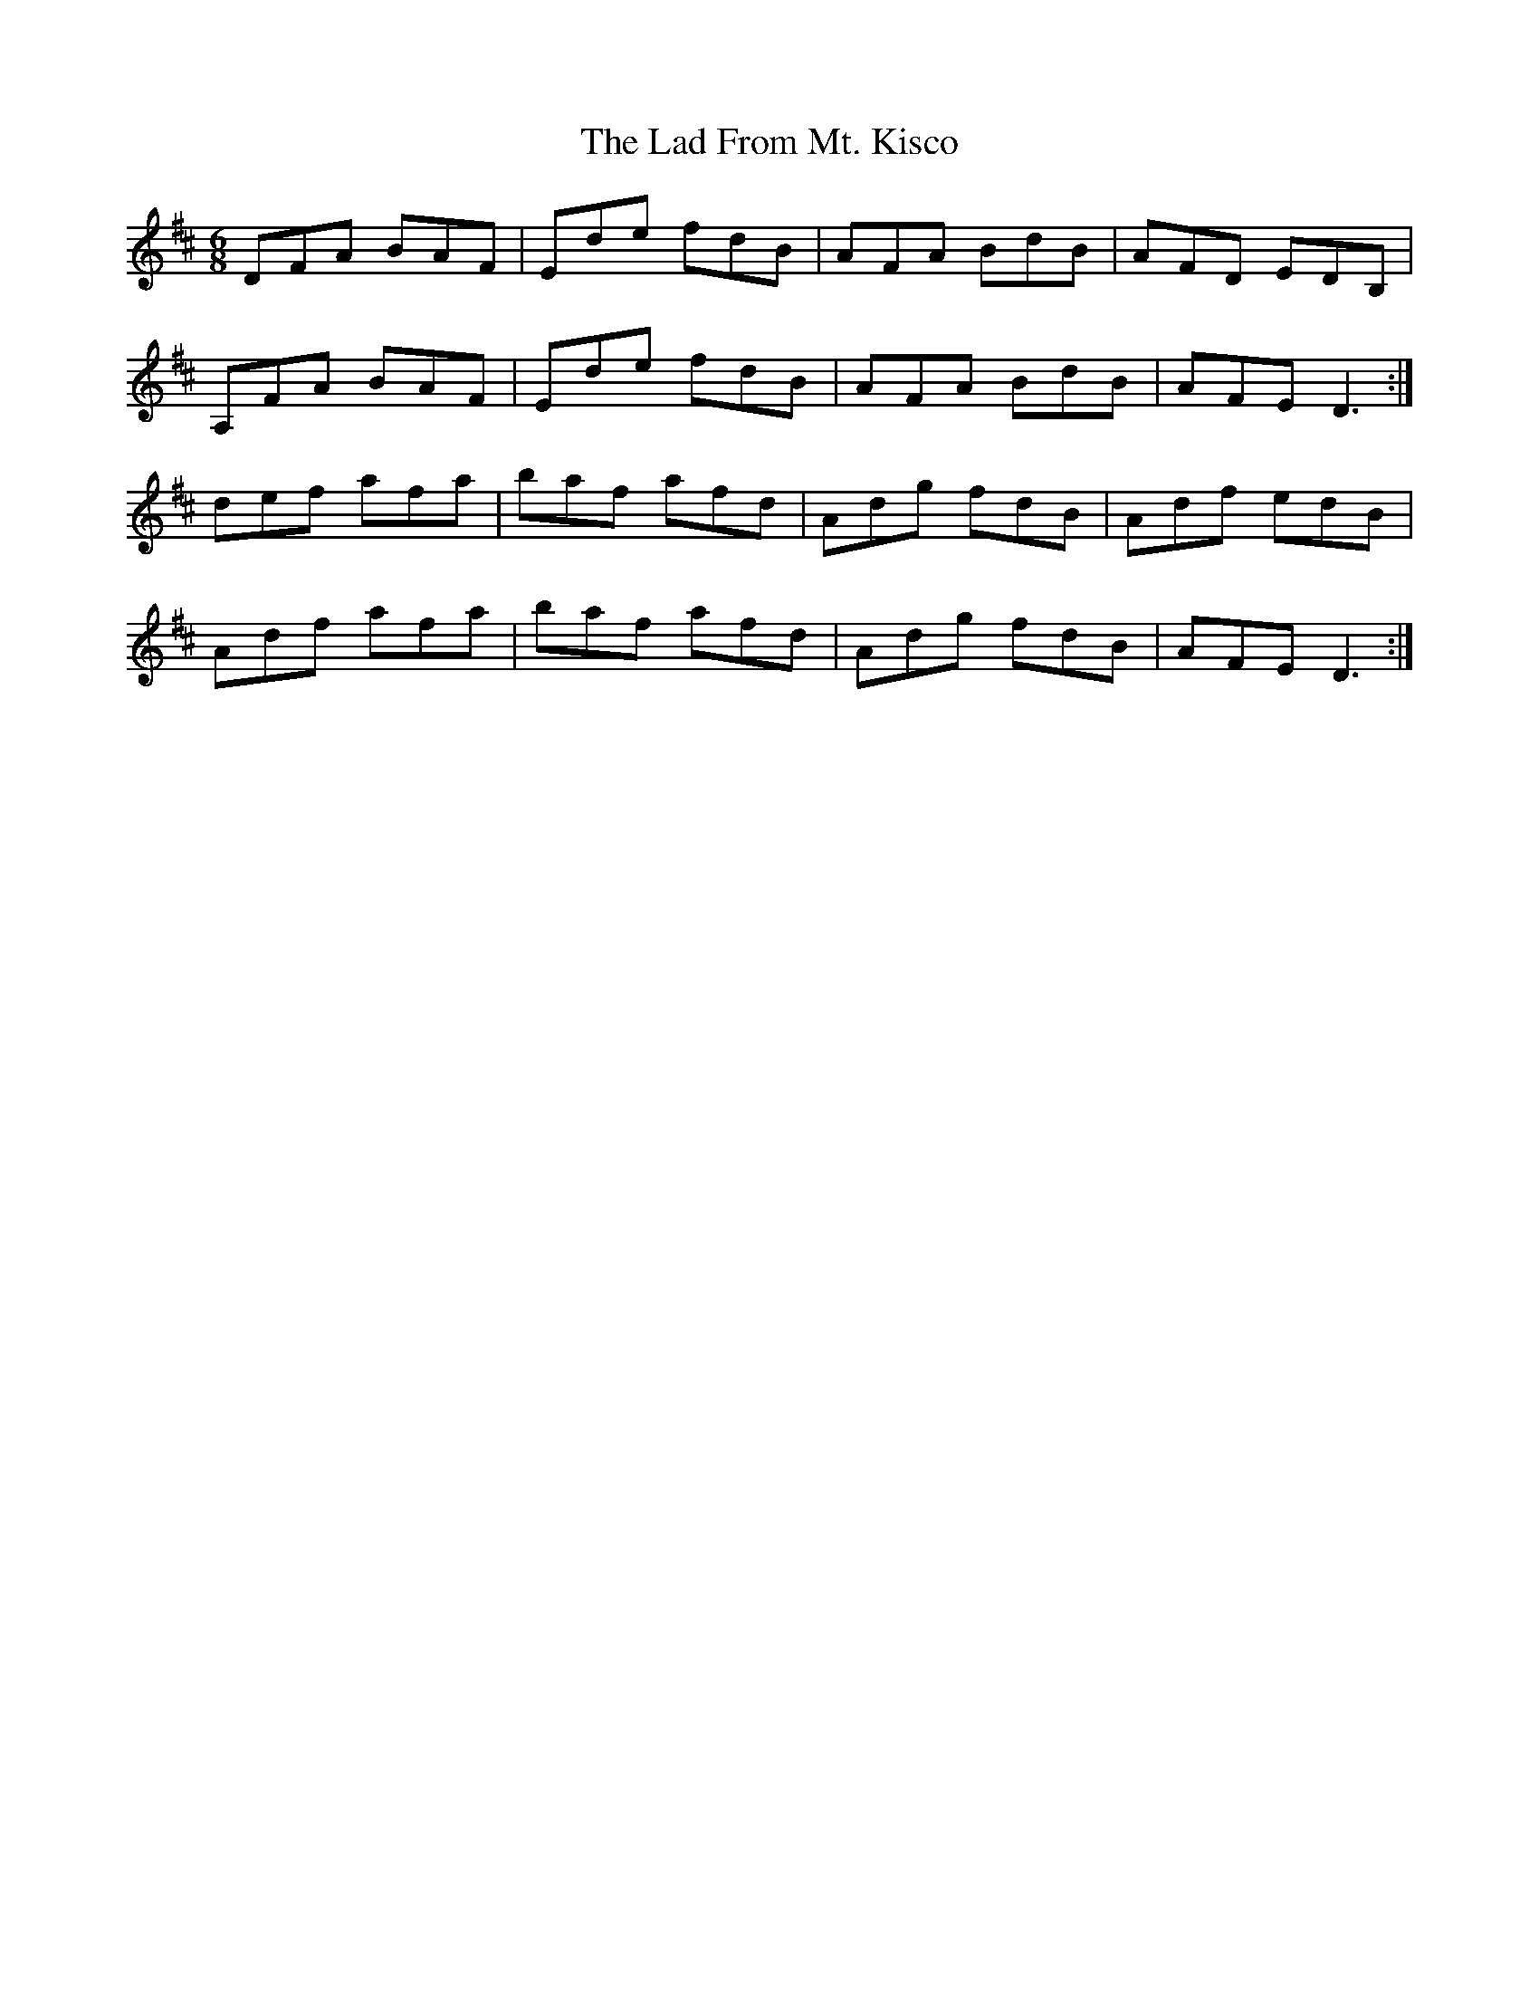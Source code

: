 X: 22363
T: Lad From Mt. Kisco, The
R: jig
M: 6/8
K: Dmajor
DFA BAF|Ede fdB|AFA BdB|AFD EDB,|
A,FA BAF|Ede fdB|AFA BdB|AFE D3:|
def afa|baf afd|Adg fdB|Adf edB|
Adf afa|baf afd|Adg fdB|AFE D3:|

